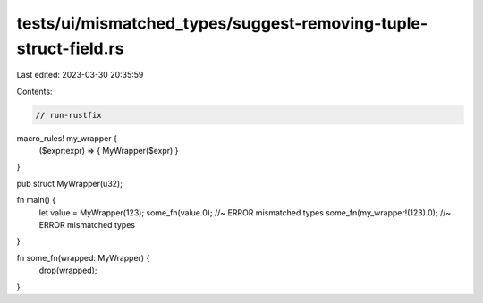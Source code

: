 tests/ui/mismatched_types/suggest-removing-tuple-struct-field.rs
================================================================

Last edited: 2023-03-30 20:35:59

Contents:

.. code-block:: rs

    // run-rustfix

macro_rules! my_wrapper {
    ($expr:expr) => { MyWrapper($expr) }
}

pub struct MyWrapper(u32);

fn main() {
    let value = MyWrapper(123);
    some_fn(value.0); //~ ERROR mismatched types
    some_fn(my_wrapper!(123).0); //~ ERROR mismatched types
}

fn some_fn(wrapped: MyWrapper) {
    drop(wrapped);
}


